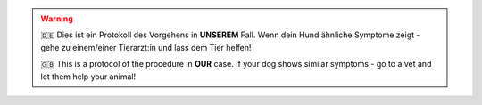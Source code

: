 .. warning::
    🇩🇪
    Dies ist ein Protokoll des Vorgehens in **UNSEREM** Fall.
    Wenn dein Hund ähnliche Symptome zeigt - gehe zu einem/einer Tierarzt:in und lass dem Tier helfen!

    🇬🇧
    This is a protocol of the procedure in **OUR** case.
    If your dog shows similar symptoms - go to a vet and let them help your animal!
